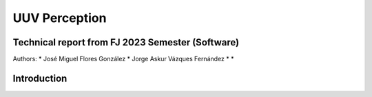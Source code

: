 UUV Perception
==============

Technical report from FJ 2023 Semester (Software)
--------------------------------------------------

Authors:
* José Miguel Flores González
* Jorge Askur Vázques Fernández
*
*

Introduction
------------

